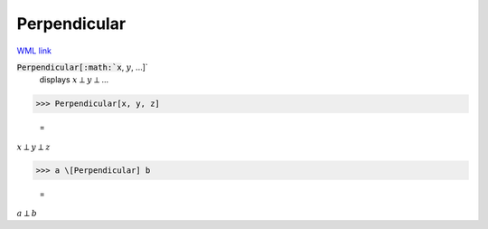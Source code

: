 Perpendicular
=============

`WML link <https://reference.wolfram.com/language/ref/Perpendicular.html>`_


:code:`Perpendicular[:math:`x`, :math:`y`, ...]`
    displays :math:`x` ⟂ :math:`y` ⟂ ...





>>> Perpendicular[x, y, z]

    =
:math:`x \perp y \perp z`


>>> a \[Perpendicular] b

    =
:math:`a \perp b`


